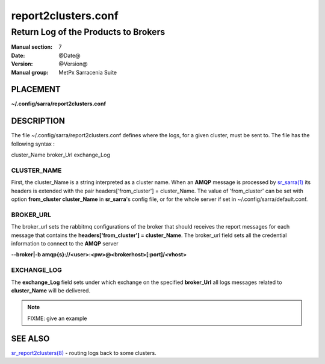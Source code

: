 
=====================
 report2clusters.conf
=====================

-------------------------------------
Return Log of the Products to Brokers
-------------------------------------

:Manual section: 7
:Date: @Date@
:Version: @Version@
:Manual group: MetPx Sarracenia Suite


PLACEMENT
=========

**~/.config/sarra/report2clusters.conf**

DESCRIPTION
===========

The file ~/.config/sarra/report2clusters.conf defines where the logs,
for a given cluster, must be sent to. The file has the following syntax :

cluster_Name broker_Url exchange_Log


CLUSTER_NAME
------------

First, the cluster_Name is a string interpreted as a cluster name.
When an **AMQP** message is processed by  `sr_sarra(1) <sr_sarra.1.html>`_
its headers is extended with the pair  headers['from_cluster'] = cluster_Name.
The value of 'from_cluster' can be set with option  **from_cluster cluster_Name**
in **sr_sarra**'s config file, or for the whole server if set in
~/.config/sarra/default.conf.


BROKER_URL
----------

The broker_url sets the rabbitmq configurations of the broker that should receives
the report messages for each message that contains the **headers['from_cluster'] = cluster_Name**.
The broker_url field sets all the credential information to connect to the **AMQP** server

**--broker|-b amqp{s}://<user>:<pw>@<brokerhost>[:port]/<vhost>**


EXCHANGE_LOG
------------

The **exchange_Log** field sets under which exchange on the specified **broker_Url**
all logs messages related to **cluster_Name** will be delivered.


.. NOTE::
  FIXME: give an example




SEE ALSO
========

`sr_report2clusters(8) <sr_report2clusters.8.html>`_ - routing logs back to some clusters.
